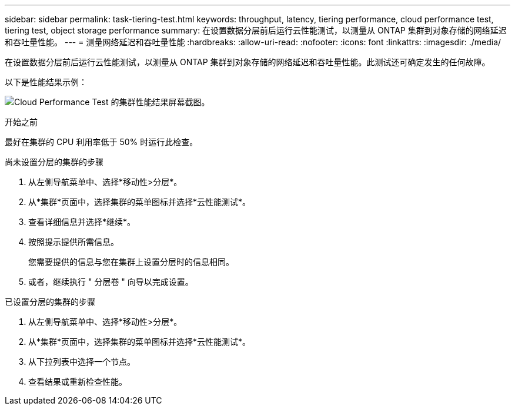 ---
sidebar: sidebar 
permalink: task-tiering-test.html 
keywords: throughput, latency, tiering performance, cloud performance test, tiering test, object storage performance 
summary: 在设置数据分层前后运行云性能测试，以测量从 ONTAP 集群到对象存储的网络延迟和吞吐量性能。 
---
= 测量网络延迟和吞吐量性能
:hardbreaks:
:allow-uri-read: 
:nofooter: 
:icons: font
:linkattrs: 
:imagesdir: ./media/


[role="lead"]
在设置数据分层前后运行云性能测试，以测量从 ONTAP 集群到对象存储的网络延迟和吞吐量性能。此测试还可确定发生的任何故障。

以下是性能结果示例：

image:screenshot_cloud_performance_test.png["Cloud Performance Test 的集群性能结果屏幕截图。"]

.开始之前
最好在集群的 CPU 利用率低于 50% 时运行此检查。

.尚未设置分层的集群的步骤
. 从左侧导航菜单中、选择*移动性>分层*。
. 从*集群*页面中，选择集群的菜单图标并选择*云性能测试*。
. 查看详细信息并选择*继续*。
. 按照提示提供所需信息。
+
您需要提供的信息与您在集群上设置分层时的信息相同。

. 或者，继续执行 " 分层卷 " 向导以完成设置。


.已设置分层的集群的步骤
. 从左侧导航菜单中、选择*移动性>分层*。
. 从*集群*页面中，选择集群的菜单图标并选择*云性能测试*。
. 从下拉列表中选择一个节点。
. 查看结果或重新检查性能。

